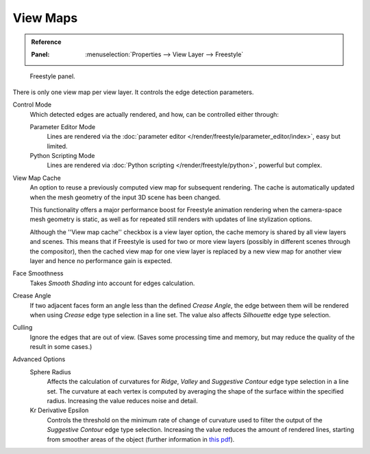 .. _bpy.types.FreestyleSettings:

*********
View Maps
*********

.. admonition:: Reference
   :class: refbox

   :Panel:     :menuselection:`Properties --> View Layer --> Freestyle`

.. figure:: /images/render_freestyle_view-map_freestyle-panel.png

   Freestyle panel.

There is only one view map per view layer. It controls the edge detection parameters.

Control Mode
   Which detected edges are actually rendered, and how, can be controlled either through:

   Parameter Editor Mode
      Lines are rendered via the :doc:`parameter editor </render/freestyle/parameter_editor/index>`, easy but limited.
   Python Scripting Mode
      Lines are rendered via :doc:`Python scripting </render/freestyle/python>`, powerful but complex.

View Map Cache
   An option to reuse a previously computed view map for subsequent rendering.
   The cache is automatically updated when the mesh geometry of the input 3D scene has been changed.

   This functionality offers a major performance boost for Freestyle animation rendering
   when the camera-space mesh geometry is static, as well as for repeated still renders
   with updates of line stylization options.

   Although the ''View map cache'' checkbox is a view layer option,
   the cache memory is shared by all view layers and scenes.
   This means that if Freestyle is used for two or more view layers
   (possibly in different scenes through the compositor),
   then the cached view map for one view layer is replaced by a new view map
   for another view layer and hence no performance gain is expected.
Face Smoothness
   Takes *Smooth Shading* into account for edges calculation.
Crease Angle
   If two adjacent faces form an angle less than the defined *Crease Angle*,
   the edge between them will be rendered when using *Crease* edge type selection in a line set.
   The value also affects *Silhouette* edge type selection.
Culling
   Ignore the edges that are out of view.
   (Saves some processing time and memory, but may reduce the quality of the result in some cases.)

Advanced Options
   Sphere Radius
      Affects the calculation of curvatures for *Ridge*, *Valley*
      and *Suggestive Contour* edge type selection in a line set.
      The curvature at each vertex is computed by averaging the shape
      of the surface within the specified radius.
      Increasing the value reduces noise and detail.

   Kr Derivative Epsilon
      Controls the threshold on the minimum rate of change of curvature used to filter the output
      of the *Suggestive Contour* edge type selection. Increasing the value reduces the amount of
      rendered lines, starting from smoother areas of the object (further information in
      `this pdf <https://wiki.blender.org/wiki/File:Manual-2.6-Render-Freestyle-PrincetownLinestyle.pdf>`__).
